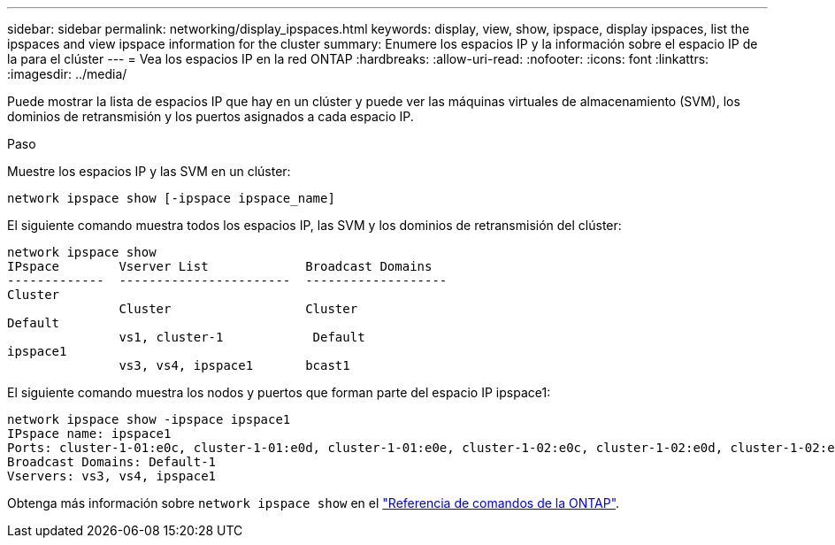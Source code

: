 ---
sidebar: sidebar 
permalink: networking/display_ipspaces.html 
keywords: display, view, show, ipspace, display ipspaces, list the ipspaces and view ipspace information for the cluster 
summary: Enumere los espacios IP y la información sobre el espacio IP de la para el clúster 
---
= Vea los espacios IP en la red ONTAP
:hardbreaks:
:allow-uri-read: 
:nofooter: 
:icons: font
:linkattrs: 
:imagesdir: ../media/


[role="lead"]
Puede mostrar la lista de espacios IP que hay en un clúster y puede ver las máquinas virtuales de almacenamiento (SVM), los dominios de retransmisión y los puertos asignados a cada espacio IP.

.Paso
Muestre los espacios IP y las SVM en un clúster:

....
network ipspace show [-ipspace ipspace_name]
....
El siguiente comando muestra todos los espacios IP, las SVM y los dominios de retransmisión del clúster:

....
network ipspace show
IPspace        Vserver List             Broadcast Domains
-------------  -----------------------  -------------------
Cluster
               Cluster                  Cluster
Default
               vs1, cluster-1            Default
ipspace1
               vs3, vs4, ipspace1       bcast1
....
El siguiente comando muestra los nodos y puertos que forman parte del espacio IP ipspace1:

....
network ipspace show -ipspace ipspace1
IPspace name: ipspace1
Ports: cluster-1-01:e0c, cluster-1-01:e0d, cluster-1-01:e0e, cluster-1-02:e0c, cluster-1-02:e0d, cluster-1-02:e0e
Broadcast Domains: Default-1
Vservers: vs3, vs4, ipspace1
....
Obtenga más información sobre `network ipspace show` en el link:https://docs.netapp.com/us-en/ontap-cli/network-ipspace-show.html["Referencia de comandos de la ONTAP"^].
